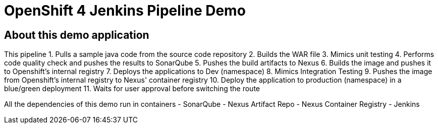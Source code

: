 = OpenShift 4 Jenkins Pipeline Demo

== About this demo application

This pipeline 
1. Pulls a sample java code from the source code repository
2. Builds the WAR file
3. Mimics unit testing
4. Performs code quality check and pushes the results to SonarQube
5. Pushes the build artifacts to Nexus
6. Builds the image and pushes it to Openshift's internal registry
7. Deploys the applications to Dev (namespace)
8. Mimics Integration Testing
9. Pushes the image from Openshift's internal registry to Nexus' container registry
10. Deploy the application to production (namespace) in a blue/green deployment
11. Waits for user approval before switching the route

All the dependencies of this demo run in containers
- SonarQube
- Nexus Artifact Repo
- Nexus Container Registry
- Jenkins
